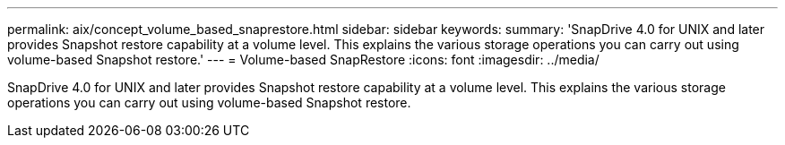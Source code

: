 ---
permalink: aix/concept_volume_based_snaprestore.html
sidebar: sidebar
keywords: 
summary: 'SnapDrive 4.0 for UNIX and later provides Snapshot restore capability at a volume level. This explains the various storage operations you can carry out using volume-based Snapshot restore.'
---
= Volume-based SnapRestore
:icons: font
:imagesdir: ../media/

[.lead]
SnapDrive 4.0 for UNIX and later provides Snapshot restore capability at a volume level. This explains the various storage operations you can carry out using volume-based Snapshot restore.
